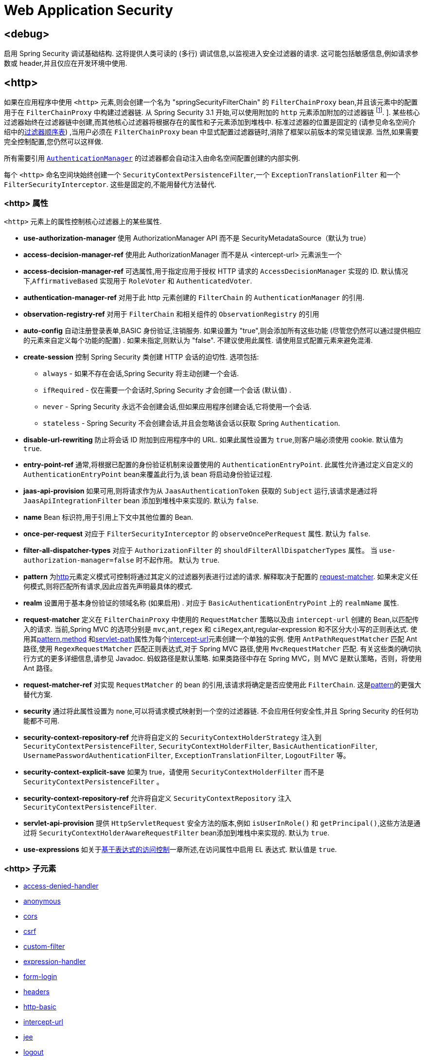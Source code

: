 
[[nsa-web]]
= Web Application Security

[[nsa-debug]]
== <debug>
启用 Spring Security 调试基础结构.  这将提供人类可读的 (多行) 调试信息,以监视进入安全过滤器的请求.  这可能包括敏感信息,例如请求参数或 header,并且仅应在开发环境中使用.

[[nsa-http]]
== <http>

如果在应用程序中使用 `<http>` 元素,则会创建一个名为 "springSecurityFilterChain" 的 `FilterChainProxy` bean,并且该元素中的配置用于在 `FilterChainProxy` 中构建过滤器链.  从 Spring Security 3.1 开始,可以使用附加的 `http` 元素添加附加的过滤器链 footnote:[有关如何从 `web.xml` 中设置映射的信息,请参见 pass:specialcharacters,macros[<<ns-web-xml,introductory chapter>>]]. ].
某些核心过滤器始终在过滤器链中创建,而其他核心过滤器将根据存在的属性和子元素添加到堆栈中.  标准过滤器的位置是固定的 (请参见命名空间介绍中的<<filter-stack,过滤器顺序表>>) ,当用户必须在 `FilterChainProxy` bean 中显式配置过滤器链时,消除了框架以前版本的常见错误源.  当然,如果需要完全控制配置,您仍然可以这样做.

所有需要引用  <<servlet-authentication-authenticationmanager,`AuthenticationManager`>>  的过滤器都会自动注入由命名空间配置创建的内部实例.

每个 `<http>` 命名空间块始终创建一个 `SecurityContextPersistenceFilter`,一个 `ExceptionTranslationFilter` 和一个 `FilterSecurityInterceptor`.  这些是固定的,不能用替代方法替代.

[[nsa-http-attributes]]
=== <http> 属性
`<http>` 元素上的属性控制核心过滤器上的某些属性.

[[nsa-http-use-authorization-manager]]
* **use-authorization-manager**
使用 AuthorizationManager API 而不是 SecurityMetadataSource（默认为 true）

[[nsa-http-authorization-manager-ref]]
* **access-decision-manager-ref**
使用此 AuthorizationManager 而不是从 <intercept-url> 元素派生一个

[[nsa-http-access-decision-manager-ref]]
* **access-decision-manager-ref**
可选属性,用于指定应用于授权 HTTP 请求的 `AccessDecisionManager` 实现的 ID. 默认情况下,`AffirmativeBased` 实现用于 `RoleVoter` 和 `AuthenticatedVoter`.

[[nsa-http-authentication-manager-ref]]
* **authentication-manager-ref**
对用于此 http 元素创建的 `FilterChain` 的 `AuthenticationManager` 的引用.

[[nsa-http-observation-registry-ref]]
* **observation-registry-ref**
对用于 `FilterChain` 和相关组件的  `ObservationRegistry`  的引用

[[nsa-http-auto-config]]
* **auto-config**
自动注册登录表单,BASIC 身份验证,注销服务.  如果设置为 "true",则会添加所有这些功能 (尽管您仍然可以通过提供相应的元素来自定义每个功能的配置) .  如果未指定,则默认为 "false".  不建议使用此属性.  请使用显式配置元素来避免混淆.

[[nsa-http-create-session]]
* **create-session**
控制 Spring Security 类创建 HTTP 会话的迫切性. 选项包括:

** `always` - 如果不存在会话,Spring Security 将主动创建一个会话.
** `ifRequired` - 仅在需要一个会话时,Spring Security 才会创建一个会话 (默认值) .
** `never` - Spring Security 永远不会创建会话,但如果应用程序创建会话,它将使用一个会话.
** `stateless` - Spring Security 不会创建会话,并且会忽略该会话以获取 Spring `Authentication`.

[[nsa-http-disable-url-rewriting]]
* **disable-url-rewriting**
防止将会话 ID 附加到应用程序中的 URL. 如果此属性设置为 `true`,则客户端必须使用 cookie. 默认值为 `true`.

[[nsa-http-entry-point-ref]]
* **entry-point-ref**
通常,将根据已配置的身份验证机制来设置使用的 `AuthenticationEntryPoint`.  此属性允许通过定义自定义的 `AuthenticationEntryPoint` bean来覆盖此行为,该 bean 将启动身份验证过程.


[[nsa-http-jaas-api-provision]]
* **jaas-api-provision**
如果可用,则将请求作为从 `JaasAuthenticationToken` 获取的 `Subject` 运行,该请求是通过将 `JaasApiIntegrationFilter` bean 添加到堆栈中来实现的.  默认为 `false`.


[[nsa-http-name]]
* **name**
Bean 标识符,用于引用上下文中其他位置的 Bean.


[[nsa-http-once-per-request]]
* **once-per-request**
对应于 `FilterSecurityInterceptor` 的 `observeOncePerRequest` 属性.
默认为 `false`.


[[nsa-http-filter-all-dispatcher-types]]
* **filter-all-dispatcher-types**
对应于 `AuthorizationFilter` 的 `shouldFilterAllDispatcherTypes` 属性。 当 `use-authorization-manager=false` 时不起作用。
默认为 `true`.


[[nsa-http-pattern]]
* **pattern**
为<<nsa-http,http>>元素定义模式可控制将通过其定义的过滤器列表进行过滤的请求.  解释取决于配置的 <<nsa-http-request-matcher,request-matcher>>.  如果未定义任何模式,则将匹配所有请求,因此应首先声明最具体的模式.

[[nsa-http-realm]]
* **realm**
设置用于基本身份验证的领域名称 (如果启用) . 对应于 `BasicAuthenticationEntryPoint` 上的 `realmName` 属性.


[[nsa-http-request-matcher]]
* **request-matcher**
定义在 `FilterChainProxy` 中使用的 `RequestMatcher` 策略以及由 `intercept-url` 创建的 Bean,以匹配传入的请求.  当前,Spring MVC 的选项分别是 `mvc`,`ant`,`regex` 和 `ciRegex`,ant,regular-expression 和不区分大小写的正则表达式.
使用其<<nsa-intercept-url-pattern,pattern>>,<<nsa-intercept-url-method,method>> 和<<nsa-intercept-url-servlet-path,servlet-path>>属性为每个<<nsa-intercept-url,intercept-url>>元素创建一个单独的实例.
使用 `AntPathRequestMatcher` 匹配 Ant 路径,使用 `RegexRequestMatcher` 匹配正则表达式,对于 Spring MVC 路径,使用 `MvcRequestMatcher` 匹配.  有关这些类的确切执行方式的更多详细信息,请参见 Javadoc.  蚂蚁路径是默认策略.
如果类路径中存在 Spring MVC，则 MVC 是默认策略，否则，将使用 Ant 路径。

[[nsa-http-request-matcher-ref]]
* **request-matcher-ref**
对实现 `RequestMatcher` 的 bean 的引用,该请求将确定是否应使用此 `FilterChain`. 这是<<nsa-http-pattern,pattern>>的更强大替代方案.

[[nsa-http-security]]
* **security**
通过将此属性设置为 `none`,可以将请求模式映射到一个空的过滤器链. 不会应用任何安全性,并且 Spring Security 的任何功能都不可用.

[[nsa-http-security-context-holder-strategy-ref]]
* **security-context-repository-ref**
允许将自定义的 `SecurityContextHolderStrategy` 注入到 `SecurityContextPersistenceFilter`, `SecurityContextHolderFilter`, `BasicAuthenticationFilter`, `UsernamePasswordAuthenticationFilter`, `ExceptionTranslationFilter`, `LogoutFilter` 等。

[[nsa-http-security-context-explicit-save]]
* **security-context-explicit-save**
如果为 true，请使用 `SecurityContextHolderFilter` 而不是 `SecurityContextPersistenceFilter` 。

[[nsa-http-security-context-repository-ref]]
* **security-context-repository-ref**
允许将自定义 `SecurityContextRepository` 注入 `SecurityContextPersistenceFilter`.


[[nsa-http-servlet-api-provision]]
* **servlet-api-provision**
提供 `HttpServletRequest` 安全方法的版本,例如 `isUserInRole()` 和 `getPrincipal()`,这些方法是通过将 `SecurityContextHolderAwareRequestFilter` bean添加到堆栈中来实现的. 默认为 `true`.

[[nsa-http-use-expressions]]
* **use-expressions**
如关于<<el-access-web,基于表达式的访问控制>>一章所述,在访问属性中启用 EL 表达式. 默认值是 `true`.

[[nsa-http-children]]
===  <http> 子元素
* <<nsa-access-denied-handler,access-denied-handler>>
* <<nsa-anonymous,anonymous>>
* <<nsa-cors,cors>>
* <<nsa-csrf,csrf>>
* <<nsa-custom-filter,custom-filter>>
* <<nsa-expression-handler,expression-handler>>
* <<nsa-form-login,form-login>>
* <<nsa-headers,headers>>
* <<nsa-http-basic,http-basic>>
* <<nsa-intercept-url,intercept-url>>
* <<nsa-jee,jee>>
* <<nsa-logout,logout>>
* <<nsa-oauth2-client,oauth2-client>>
* <<nsa-oauth2-login,oauth2-login>>
* <<nsa-oauth2-resource-server,oauth2-resource-server>>
* <<nsa-password-management,password-management>>
* <<nsa-port-mappings,port-mappings>>
* <<nsa-remember-me,remember-me>>
* <<nsa-request-cache,request-cache>>
* <<nsa-saml2-login,saml2-login>>
* <<nsa-saml2-logout,saml2-logout>>
* <<nsa-session-management,session-management>>
* <<nsa-x509,x509>>

[[nsa-access-denied-handler]]
== <access-denied-handler>
该元素允许您使用 `error-page` 属性为 `ExceptionTranslationFilter` 所使用的默认 `AccessDeniedHandler` 设置 <<nsa-access-denied-handler-error-page,error-page>> 属性,或者使用 <<nsa-access-denied-handler-ref,ref>> 属性提供您自己的实现.  在 <<servlet-exceptiontranslationfilter,ExceptionTranslationFilter>> 的部分中对此进行了更详细的讨论.

[[nsa-access-denied-handler-parents]]
=== <access-denied-handler> 的父元素

* <<nsa-http,http>>

[[nsa-access-denied-handler-attributes]]
=== <access-denied-handler> 属性


[[nsa-access-denied-handler-error-page]]
* **error-page**
如果身份验证的用户请求他们无权访问的页面,则重定向到该页面的访问被拒绝页面.


[[nsa-access-denied-handler-ref]]
* **ref**
定义对类型为 `AccessDeniedHandler` 的 Spring bean 的引用.

[[nsa-cors]]
== <cors>

该元素允许配置 `CorsFilter`. 如果未指定 `CorsFilter` 或 `CorsConfigurationSource` 且 Spring MVC 在类路径上,则将 `HandlerMappingIntrospector` 用作 `CorsConfigurationSource`.

[[nsa-cors-attributes]]
=== <cors> 属性
`<cors>` 元素上的属性控制 `headers` 元素.

[[nsa-cors-ref]]
* **ref**
指定 `CorsFilter` 的 bean 名称的可选属性.

[[nsa-cors-configuration-source-ref]]
* **cors-configuration-source-ref**
可选属性,用于指定要注入到XML命名空间创建的 `CorsFilter` 中的 `CorsConfigurationSource` 的 Bean 名称.

[[nsa-cors-parents]]
=== <cors> 的父元素

* <<nsa-http,http>>

[[nsa-headers]]
== <headers>
此元素允许配置要与响应一起发送的其他 (安全) header.  它可以轻松配置多个 header,还可以通过 <<nsa-header,header>>元素设置自定义 header.  可以在 <<headers,Security Headers>>部分中找到其他信息.

** `Cache-Control`, `Pragma`, and `Expires` - 可以使用<<nsa-cache-control,cache-control>>元素进行设置. 这样可以确保浏览器不会缓存您的安全页面.
** `Strict-Transport-Security` - 可以使用 <<nsa-hsts,hsts>>元素进行设置. 这样可以确保浏览器自动为将来的请求请求HTTPS.
** `X-Frame-Options` - 可以使用 <<nsa-frame-options,frame-options>> 元素进行设置.  https://en.wikipedia.org/wiki/Clickjacking#X-Frame-Options[X-Frame-Options]  头可用于防止点击劫持攻击.
** `X-XSS-Protection` - 可以使用<<nsa-xss-protection,xss-protection>> 元素进行设置. 浏览器可以使用 https://en.wikipedia.org/wiki/Cross-site_scripting[X-XSS-Protection ] 头进行基本控制.
** `X-Content-Type-Options` - 可以使用<<nsa-content-type-options,content-type-options>>元素进行设置.  https://blogs.msdn.com/b/ie/archive/2008/09/02/ie8-security-part-vi-beta-2-update.aspx[X-Content-Type-Options] 头可防止 Internet Explorer MIME 嗅探远离已声明内容类型的响应. 下载扩展程序时,这也适用于 Google Chrome 浏览器.
** `Public-Key-Pinning` or `Public-Key-Pinning-Report-Only` - 可以使用<<nsa-hpkp,hpkp>> 元素进行设置. 这允许 HTTPS 网站使用错误签发或欺诈性证书来抵制攻击者的冒名顶替.
** `Content-Security-Policy` 或 `Content-Security-Policy-Report-Only` - 可以使用<<nsa-content-security-policy,content-security-policy>>元素进行设置. https://www.w3.org/TR/CSP2/[Content Security Policy (CSP)]是 Web 应用程序可以利用的一种机制,可以缓解诸如跨站点脚本 (XSS) 之类的内容注入漏洞.
** `Referrer-Policy` - 可以使用<<nsa-referrer-policy,referrer-policy>>元素进行设置, https://www.w3.org/TR/referrer-policy/[Referrer-Policy]是Web应用程序可以用来管理 Referrer 字段的机制,该字段包含用户所在的最后一页.
** `Feature-Policy` - 可以使用<<nsa-feature-policy,feature-policy>>元素进行设置, https://wicg.github.io/feature-policy/[Feature-Policy]是一种机制,允许 Web 开发人员在浏览器中选择性地启用,禁用和修改某些 API 和 Web 功能的行为.
** `Cross-Origin-Opener-Policy` - Can be set using the <<nsa-cross-origin-opener-policy,cross-origin-opener-policy>> element, https://developer.mozilla.org/en-US/docs/Web/HTTP/Headers/Cross-Origin-Opener-Policy[Cross-Origin-Opener-Policy] is a mechanism that allows you to ensure a top-level document does not share a browsing context group with cross-origin documents.
** `Cross-Origin-Embedder-Policy` - Can be set using the <<nsa-cross-origin-embedder-policy,cross-origin-embedder-policy>> element, https://developer.mozilla.org/en-US/docs/Web/HTTP/Headers/Cross-Origin-Embedder-Policy[Cross-Origin-Embedder-Policy] is a mechanism that prevents a document from loading any cross-origin resources that don't explicitly grant the document permission.
** `Cross-Origin-Resource-Policy` - Can be set using the <<nsa-cross-origin-resource-policy,cross-origin-resource-policy>> element, https://developer.mozilla.org/en-US/docs/Web/HTTP/Headers/Cross-Origin-Resource-Policy[Cross-Origin-Resource-Policy] is a mechanism that conveys a desire that the browser blocks no-cors cross-origin/cross-site requests to the given resource.

[[nsa-headers-attributes]]
=== <headers> 属性
`<headers>` 元素上的属性控制 headers 元素.


[[nsa-headers-defaults-disabled]]
* **defaults-disabled**
可选属性,用于指定默认的 Spring Security 的 HTTP 响应头. 默认值为 false (包括默认标题) .

[[nsa-headers-disabled]]
* **disabled**
可选属性,用于指定禁用 Spring Security 的 HTTP 响应头. 默认值为 false (已启用 header ) .

[[nsa-headers-parents]]
=== <headers> 的父元素

* <<nsa-http,http>>

[[nsa-headers-children]]
=== <headers> 的子元素


* <<nsa-cache-control,cache-control>>
* <<nsa-content-security-policy,content-security-policy>>
* <<nsa-content-type-options,content-type-options>>
* <<nsa-cross-origin-embedder-policy,cross-origin-embedder-policy>>
* <<nsa-cross-origin-opener-policy,cross-origin-opener-policy>>
* <<nsa-cross-origin-resource-policy,cross-origin-resource-policy>>
* <<nsa-feature-policy,feature-policy>>
* <<nsa-frame-options,frame-options>>
* <<nsa-header,header>>
* <<nsa-hpkp,hpkp>>
* <<nsa-hsts,hsts>>
* <<nsa-permissions-policy,permission-policy>>
* <<nsa-referrer-policy,referrer-policy>>
* <<nsa-xss-protection,xss-protection>>

[[nsa-cache-control]]
== <cache-control>
添加 `Cache-Control`,`Pragma` 和 `Expires` 头,以确保浏览器不缓存您的安全页面.

[[nsa-cache-control-attributes]]
=== <cache-control> 属性

[[nsa-cache-control-disabled]]
* **disabled**
指定是否应禁用缓存控制. 默认为 `false`.

[[nsa-cache-control-parents]]
===  <cache-control> 的父元素


* <<nsa-headers,headers>>

[[nsa-hsts]]
== <hsts>
启用后,会将 https://tools.ietf.org/html/rfc6797[Strict-Transport-Security] 头添加到任何安全请求的响应中. 这允许服务器指示浏览器自动将 HTTPS 用于将来的请求.

[[nsa-hsts-attributes]]
=== <hsts> 属性

[[nsa-hsts-disabled]]
* **disabled**
指定是否应禁用 "严格传输安全性". 默认为 `false`.

[[nsa-hsts-include-subdomains]]
* **include-sub-domains**
指定是否应包含子域. 默认为 `true`.


[[nsa-hsts-max-age-seconds]]
* **max-age-seconds**
指定应将主机视为已知 HSTS 主机的最长时间. 默认一年.


[[nsa-hsts-request-matcher-ref]]
* **request-matcher-ref**
用于确定是否应设置 header 的 RequestMatcher 实例. 默认值为 `HttpServletRequest.isSecure()` 为 `true`.

[[nsa-hsts-preload]]
* **preload**
指定是否应包含预加载. 默认为 false.

[[nsa-hsts-parents]]
=== <hsts> 的父元素

* <<nsa-headers,headers>>

[[nsa-hpkp]]
== <hpkp>
启用后,会将 https://tools.ietf.org/html/rfc7469[HTTP头的 "公钥固定扩展"] 添加到任何安全请求的响应中. 这允许 HTTPS 网站使用错误签发或欺诈性证书来抵制攻击者的冒名顶替.

[[nsa-hpkp-attributes]]
=== <hpkp> 属性

[[nsa-hpkp-disabled]]
* **disabled**
指定是否应禁用 HTTP 公钥固定 (HPKP) .  默认为true.

[[nsa-hpkp-include-subdomains]]
* **include-sub-domains**
指定是否应包含子域.  默认为 `false`.


[[nsa-hpkp-max-age-seconds]]
* **max-age-seconds**
设置 Public-Key-Pins header 的 max-age 指令的值.  默认为 60 天.


[[nsa-hpkp-report-only]]
* **report-only**
指定浏览器是否仅应报告引脚验证失败.  默认为 `true`.


[[nsa-hpkp-report-uri]]
* **report-uri**
指定浏览器应向其报告引脚验证失败的 URI.

[[nsa-hpkp-parents]]
===  <hpkp> 的父元素

* <<nsa-headers,headers>>

[[nsa-pins]]
== <pins>
引脚列表

[[nsa-pins-children]]
===  <pins> 的子元素

* <<nsa-pin,pin>>

[[nsa-pin]]
== <pin>
使用 base64 编码的 SPKI 指纹作为值并使用密码哈希算法作为属性来指定引脚

[[nsa-pin-attributes]]
=== <pin> 属性

[[nsa-pin-algorithm]]
* **algorithm**
密码哈希算法. 默认值为 SHA256.


[[nsa-pin-parents]]
===  <pin> 的父元素

* <<nsa-pins,pins>>

[[nsa-content-security-policy]]
== <content-security-policy>
启用后,将 https://www.w3.org/TR/CSP2/[Content Security Policy (CSP)] 头添加到响应中.  CSP 是 Web 应用程序可以用来缓解内容注入漏洞 (例如跨站点脚本 (XSS)) 的一种机制.

[[nsa-content-security-policy-attributes]]
=== <content-security-policy> 属性

[[nsa-content-security-policy-policy-directives]]
* **policy-directives**
Content-Security-Policy header 的安全策略指令,或者如果仅报告设置为 true,则使用 Content-Security-Policy-Report-Only header .

[[nsa-content-security-policy-report-only]]
* **report-only**
设置为 true,启用 Content-Security-Policy-Report-Only header 仅用于报告策略违例. 默认为 false.

[[nsa-content-security-policy-parents]]
===  <content-security-policy> 的父元素

* <<nsa-headers,headers>>

[[nsa-referrer-policy]]
== <referrer-policy>
启用后,将 https://www.w3.org/TR/referrer-policy/[Referrer Policy] 头添加到响应中.

[[nsa-referrer-policy-attributes]]
=== <referrer-policy> 属性

[[nsa-referrer-policy-policy]]
* **policy**
Referrer-Policy header 的策略. 默认为 "no-referrer".

[[nsa-referrer-policy-parents]]
===  <referrer-policy> 的父元素

* <<nsa-headers,headers>>

[[nsa-feature-policy]]
== <feature-policy>
启用后,将 https://wicg.github.io/feature-policy/[Feature Policy] 头添加到响应中.

[[nsa-feature-policy-attributes]]
=== <feature-policy> 属性

[[nsa-feature-policy-policy-directives]]
* **policy-directives**
Feature-Policy 头的安全策略指令.

[[nsa-feature-policy-parents]]
===  <feature-policy> 的父元素

* <<nsa-headers,headers>>

[[nsa-frame-options]]
== <frame-options>
启用后,将 https://tools.ietf.org/html/draft-ietf-websec-x-frame-options[X-Frame-Options header] 头添加到响应中,这使较新的浏览器可以进行一些安全检查并防止 https://en.wikipedia.org/wiki/Clickjacking[clickjacking]攻击.

[[nsa-frame-options-attributes]]
=== <frame-options> 属性

[[nsa-frame-options-disabled]]
* **disabled**
如果禁用,则不包括 X-Frame-Options 头. 默认为 `false`.

[[nsa-frame-options-policy]]
* **policy**
** `DENY` 该页面无法显示在框架中,无论站点尝试这样做.  当指定 frame-options-policy 时,这是默认设置.
** `SAMEORIGIN` 该页面只能以与页面本身相同的原点显示在框架中

+

换句话说,如果指定 DENY,则从其他站点加载时,不仅尝试在框架中加载页面失败,而且从同一站点加载时,尝试也会失败.  另一方面,如果指定SAMEORIGIN,则只要框架中包含该站点的页面与提供该页面的站点相同,您仍可以在框架中使用该页面.

[[nsa-frame-options-parents]]
===  <frame-options> 的父元素

* <<nsa-headers,headers>>

[[nsa-permissions-policy]]
== <permissions-policy>
将https://w3c.github.io/webappsec-permissions-policy/[Permissions-Policy header] 添加到响应中.

[[nsa-permissions-policy-attributes]]
=== <permissions-policy> 属性

[[nsa-permissions-policy-policy]]
* **policy**
为 `Permissions-Policy` 头写入的策略值

[[nsa-permissions-policy-parents]]
=== <permissions-policy> 的父元素

* <<nsa-headers,headers>>

[[nsa-xss-protection]]
== <xss-protection>
将 https://blogs.msdn.com/b/ie/archive/2008/07/02/ie8-security-part-iv-the-xss-filter.aspx[X-XSS-Protection header] 添加到响应中,以帮助防止 https://en.wikipedia.org/wiki/Cross-site_scripting#Non-Persistent[reflected / Type-1 Cross-Site Scripting (XSS)]攻击. 这绝不是对 XSS 攻击的全面保护！

[[nsa-xss-protection-attributes]]
=== <xss-protection> 属性


[[nsa-xss-protection-disabled]]
* **xss-protection-disabled**
不要包括用于 https://en.wikipedia.org/wiki/Cross-site_scripting#Non-Persistent[reflected / Type-1 Cross-Site Scripting (XSS)] 保护的头.

[[nsa-xss-protection-header-value]]
* **xss-protection-header-value**
显示设置 https://en.wikipedia.org/wiki/Cross-site_scripting#Non-Persistent[reflected / Type-1 Cross-Site Scripting (XSS)] header.
其值为以下之一: "0", "1", "1; mode=block". 默认为 "0".

[[nsa-xss-protection-parents]]
===  <xss-protection> 的父元素

* <<nsa-headers,headers>>

[[nsa-content-type-options]]
== <content-type-options>
将带有 nosniff 值的 X-Content-Type-Options header 添加到响应中. 这将禁用 IE8+ 和 Chrome 扩展的 https://blogs.msdn.com/b/ie/archive/2008/09/02/ie8-security-part-vi-beta-2-update.aspx[disables MIME-sniffing].

[[nsa-content-type-options-attributes]]
=== <content-type-options> 属性

[[nsa-content-type-options-disabled]]
* **disabled**
指定是否应禁用 "内容类型选项". 默认为 false.

[[nsa-content-type-options-parents]]
===  <content-type-options> 的父元素


* <<nsa-headers,headers>>

[[nsa-cross-origin-embedder-policy]]
==== <cross-origin-embedder-policy>
启用后，将 https://developer.mozilla.org/en-US/docs/Web/HTTP/Headers/Cross-Origin-Embedder-Policy[Cross-Origin-Embedder-Policy] 头添加到响应中。

[[nsa-cross-origin-embedder-policy-attributes]]
===== <cross-origin-embedder-policy> 属性

[[nsa-cross-origin-embedder-policy-policy]]
* **policy**
`Cross-Origin-Embedder-Policy` header 的策略。

[[nsa-cross-origin-embedder-policy-parents]]
===== <cross-origin-embedder-policy> 的父元素


* <<nsa-headers,headers>>



[[nsa-cross-origin-opener-policy]]
==== <cross-origin-opener-policy>
启用后，将 https://developer.mozilla.org/en-US/docs/Web/HTTP/Headers/Cross-Origin-Opener-Policy[Cross-Origin-Opener-Policy] 头添加到响应中.


[[nsa-cross-origin-opener-policy-attributes]]
===== <cross-origin-opener-policy> 属性

[[nsa-cross-origin-opener-policy-policy]]
* **policy**
`Cross-Origin-Opener-Policy` header 的策略.

[[nsa-cross-origin-opener-policy-parents]]
===== <cross-origin-opener-policy> 的父元素


* <<nsa-headers,headers>>



[[nsa-cross-origin-resource-policy]]
==== <cross-origin-resource-policy>
启用后，将 https://developer.mozilla.org/en-US/docs/Web/HTTP/Headers/Cross-Origin-Resource-Policy[Cross-Origin-Resource-Policy] 头添加到响应中.


[[nsa-cross-origin-resource-policy-attributes]]
===== <cross-origin-resource-policy> 属性

[[nsa-cross-origin-resource-policy-policy]]
* **policy**
`Cross-Origin-Resource-Policy` header 的策略.

[[nsa-cross-origin-resource-policy-parents]]
===== <cross-origin-resource-policy> 的父元素


* <<nsa-headers,headers>>

[[nsa-header]]
== <header>
向响应添加其他 header ,名称和值都需要指定.


[[nsa-header-attributes]]
=== <header-attributes> 属性


[[nsa-header-name]]
* **header-name**
header 名称


[[nsa-header-value]]
* **value**
要添加的 header 的值.


[[nsa-header-ref]]
* **ref**
引用 `HeaderWriter` 接口的自定义实现.


[[nsa-header-parents]]
===  <header> 的父元素


* <<nsa-headers,headers>>

[[nsa-anonymous]]
== <anonymous>
将 `AnonymousAuthenticationFilter` 添加到堆栈和 `AnonymousAuthenticationProvider`. 如果使用 `IS_AUTHENTICATED_ANONYMOUSLY` 属性,则为必需.

[[nsa-anonymous-parents]]
===  <anonymous> 的父元素


* <<nsa-http,http>>

[[nsa-anonymous-attributes]]
=== <anonymous> 属性


[[nsa-anonymous-enabled]]
* **enabled**
使用默认的命名空间设置,将自动启用匿名 "身份验证" 功能. 您可以使用此属性禁用它.


[[nsa-anonymous-granted-authority]]
* **granted-authority**
应该分配给匿名请求的授权权限. 通常,这用于为匿名请求分配特定角色,随后可以在授权决策中使用这些角色. 如果未设置,则默认为 `ROLE_ANONYMOUS`.

[[nsa-anonymous-key]]
* **key**
提供者和过滤器之间共享的密钥.  通常不需要设置.  如果未设置,则默认为安全随机生成的值.  这意味着在使用匿名功能时设置此值可以缩短启动时间,因为生成安全随机值可能需要一段时间.


[[nsa-anonymous-username]]
* **username**
应该分配给匿名请求的用户名. 这样可以确定主体,这对于日志记录和审核可能很重要. 如果未设置,则默认为 `anonymousUser`.

[[nsa-csrf]]
== <csrf>
该元素将向应用程序添加 https://en.wikipedia.org/wiki/Cross-site_request_forgery[Cross Site Request Forger (CSRF)] 保护.  它还将默认的 RequestCache 更新为仅在成功身份验证后重播 "GET" 请求.  可以在<<csrf,跨站点请求伪造 (CSRF) >>部分中找到其他信息.

[[nsa-csrf-parents]]
===  <csrf> 的父元素


* <<nsa-http,http>>

[[nsa-csrf-attributes]]
=== <csrf> 属性

[[nsa-csrf-disabled]]
* **disabled**
可选属性,用于指定禁用 Spring Security 的 CSRF 保护. 默认值为 `false` (启用 CSRF 保护) . 强烈建议使 CSRF 保护处于启用状态.

[[nsa-csrf-token-repository-ref]]
* **token-repository-ref**
要使用的 `CsrfTokenRepository`. 默认值为 `HttpSessionCsrfTokenRepository`.

[[nsa-csrf-request-handler-ref]]
* **request-handler-ref**
The optional `CsrfTokenRequestHandler` to use. The default is `CsrfTokenRequestAttributeHandler`.

[[nsa-csrf-request-matcher-ref]]
* **request-matcher-ref**
用于确定是否应应用 CSRF 的 RequestMatcher 实例. 默认为除 "GET", "TRACE", "HEAD", "OPTIONS" 之外的任何 HTTP 方法.

[[nsa-custom-filter]]
== <custom-filter>

该元素用于向过滤器链添加过滤器.  它不会创建任何其他 bean,而是用于选择 `jakarta.servlet.Filter` 类型的 bean (已在应用程序上下文中定义) ,并将其添加到 Spring Security 维护的过滤器链中的特定位置.  完整的详细信息可以在<<ns-custom-filters,命名空间>>一章中找到.

[[nsa-custom-filter-parents]]
===  <custom-filter> 的父元素


* <<nsa-http,http>>

[[nsa-custom-filter-attributes]]
=== <custom-filter> 属性


[[nsa-custom-filter-after]]
* **after**
紧随其后的过滤器,应将自定义过滤器放置在链中.  只有希望将自己的过滤器混入安全过滤器链并了解标准 Spring Security 过滤器的高级用户才需要使用此功能.  过滤器名称映射到特定的 Spring Security 实现过滤器.


[[nsa-custom-filter-before]]
* **before**
紧接在过滤器之前的自定义过滤器应放置在链中的过滤器


[[nsa-custom-filter-position]]
* **position**
自定义过滤器应放置在链中的明确位置. 如果要更换标准过滤器,请使用.


[[nsa-custom-filter-ref]]
* **ref**
定义对实现 `Filter` 的 Spring bean 的引用.

[[nsa-expression-handler]]
== <expression-handler>
定义 `SecurityExpressionHandler` 实例,如果启用了基于表达式的访问控制,则将使用该实例. 如果未提供,则将使用默认实现 (不支持 ACL) .

[[nsa-expression-handler-parents]]
===  <expression-handler> 的父元素


* <<nsa-global-method-security,global-method-security>>
* <<nsa-http,http>>
* <<nsa-method-security,method-security>>
* <<nsa-websocket-message-broker,websocket-message-broker>>

[[nsa-expression-handler-attributes]]
=== <expression-handler> 属性


[[nsa-expression-handler-ref]]
* **ref**

定义对实现 `SecurityExpressionHandler` 的 Spring bean 的引用.

[[nsa-form-login]]
== <form-login>
用于将 `UsernamePasswordAuthenticationFilter` 添加到过滤器堆栈,并将 `LoginUrlAuthenticationEntryPoint` 添加到应用程序上下文,以按需提供身份验证.
这将始终优先于其他由命名空间创建的入口点.  如果未提供任何属性,则将在 URL "/login" footnote:[此功能实际上只是为了方便起见而提供的,并不打算用于生产 (在该功能中,将选择一种查看技术,并可用于呈现自定义的登录页面) .  类 `DefaultLoginPageGeneratingFilter` 负责呈现登录页面,并在需要时提供用于普通表单登录和/或 OIDC 的登录表单. ] 上自动生成登录页面.
可以使用 <<nsa-form-login-attributes, `<form-login>` 属性>> 自定义行为.

[[nsa-form-login-parents]]
===  <form-login> 的父元素


* <<nsa-http,http>>

[[nsa-form-login-attributes]]
=== <form-login> 属性


[[nsa-form-login-always-use-default-target]]
* **always-use-default-target**
如果设置为 `true`,则无论用户如何到达登录页面,用户将始终从 <<nsa-form-login-default-target-url,default-target-url>> 给定的值开始. 映射到 `UsernamePasswordAuthenticationFilter` 的 `alwaysUseDefaultTargetUrl` 属性. 默认值为 `false`.

[[nsa-form-login-authentication-details-source-ref]]
* **authentication-details-source-ref**
对将由身份验证过滤器使用的 `AuthenticationDetailsSource` 的引用


[[nsa-form-login-authentication-failure-handler-ref]]
* **authentication-failure-handler-ref**
可以用作<<nsa-form-login-authentication-failure-url,authentication-failure-url>> 的替代方法,从而使您可以在身份验证失败后完全控制导航流程. 该值应该是应用程序上下文中的 `AuthenticationFailureHandler` bean的名称.

[[nsa-form-login-authentication-failure-url]]
* **authentication-failure-url**
映射到 `UsernamePasswordAuthenticationFilter` 的 `authenticationFailureUrl` 属性.  定义登录失败时浏览器将重定向到的URL.  默认值为 `/login?error`,它将由自动登录页面生成器自动处理,并使用错误消息重新呈现登录页面.

[[nsa-form-login-authentication-success-handler-ref]]
* **authentication-success-handler-ref**
这可以用作<<nsa-form-login-default-target-url,default-target-url>> 和<<nsa-form-login-always-use-default-target,always-use-default-target>>的替代方法,使您在成功认证后完全控制导航流程.  该值应该是应用程序上下文中 `AuthenticationSuccessHandler` bean的名称.  默认情况下,将使用 `SavedRequestAwareAuthenticationSuccessHandler` 的实现,并将其注入<<nsa-form-login-default-target-url,default-target-url >>.

[[nsa-form-login-default-target-url]]
* **default-target-url**
映射到 `UsernamePasswordAuthenticationFilter` 的 `defaultTargetUrl` 属性.  如果未设置,则默认值为 "/" (应用程序根目录) .  如果将用户带到最初请求的URL,则在尝试访问受保护的资源时不要求用户登录后,将在登录后将其带到该URL.


[[nsa-form-login-login-page]]
* **login-page**
用于呈现登录页面的 URL. 映射到 `LoginUrlAuthenticationEntryPoint` 的 `loginFormUrl` 属性. 默认为 "/login".

[[nsa-form-login-login-processing-url]]
* **login-processing-url**
映射到 `UsernamePasswordAuthenticationFilter` 的 `filterProcessesUrl` 属性. 默认值为 "/login".

[[nsa-form-login-password-parameter]]
* **password-parameter**
包含密码的请求参数的名称. 默认为 "password".


[[nsa-form-login-username-parameter]]
* **username-parameter**
包含用户名的请求参数的名称. 默认为 "username".

[[nsa-form-login-authentication-success-forward-url]]
* **authentication-success-forward-url**
将 `ForwardAuthenticationSuccessHandler` 映射到 `UsernamePasswordAuthenticationFilter` 的 `authenticationSuccessHandler` 属性.

[[nsa-form-login-authentication-failure-forward-url]]
* **authentication-failure-forward-url**
将 `ForwardAuthenticationFailureHandler` 映射到 `UsernamePasswordAuthenticationFilter` 的 `authenticationFailureHandler` 属性.

[[nsa-oauth2-login]]
== <oauth2-login>
<<oauth2login,OAuth 2.0 Login>> 功能使用 OAuth 2.0 和/或 OpenID Connect 1.0 提供程序配置身份验证支持.

[[nsa-oauth2-login-parents]]
=== <oauth2-login> 的父元素

* <<nsa-http,http>>

[[nsa-oauth2-login-attributes]]
=== <oauth2-login> 属性


[[nsa-oauth2-login-client-registration-repository-ref]]
* **client-registration-repository-ref**
对 `ClientRegistrationRepository` 的引用.


[[nsa-oauth2-login-authorized-client-repository-ref]]
* **authorized-client-repository-ref**
引用 `OAuth2AuthorizedClientRepository`.


[[nsa-oauth2-login-authorized-client-service-ref]]
* **authorized-client-service-ref**
引用 `OAuth2AuthorizedClientService`.


[[nsa-oauth2-login-authorization-request-repository-ref]]
* **authorization-request-repository-ref**
引用 `AuthorizationRequestRepository`.


[[nsa-oauth2-login-authorization-request-resolver-ref]]
* **authorization-request-resolver-ref**
引用 `OAuth2AuthorizationRequestResolver`.

[[nsa-oauth2-login-authorization-redirect-strategy-ref]]
* **authorization-redirect-strategy-ref**
引用  authorization `RedirectStrategy`.

[[nsa-oauth2-login-access-token-response-client-ref]]
* **access-token-response-client-ref**
引用 `OAuth2AccessTokenResponseClient`.


[[nsa-oauth2-login-user-authorities-mapper-ref]]
* **user-authorities-mapper-ref**
引用 `GrantedAuthoritiesMapper`.


[[nsa-oauth2-login-user-service-ref]]
* **user-service-ref**
引用 `OAuth2UserService`.


[[nsa-oauth2-login-oidc-user-service-ref]]
* **oidc-user-service-ref**
对 OpenID Connect `OAuth2UserService` 的引用.


[[nsa-oauth2-login-login-processing-url]]
* **login-processing-url**
过滤器在其中处理身份验证请求的 URI.


[[nsa-oauth2-login-login-page]]
* **login-page**
发送用户登录的 URI.


[[nsa-oauth2-login-authentication-success-handler-ref]]
* **authentication-success-handler-ref**
引用 `AuthenticationSuccessHandler`.


[[nsa-oauth2-login-authentication-failure-handler-ref]]
* **authentication-failure-handler-ref**
引用 `AuthenticationFailureHandler`.


[[nsa-oauth2-login-jwt-decoder-factory-ref]]
* **jwt-decoder-factory-ref**
引用由 `OidcAuthorizationCodeAuthenticationProvider` 使用的 `JwtDecoderFactory`.

[[nsa-oauth2-client]]
== <oauth2-client>
配置  <<oauth2client,OAuth 2.0 Client>>  支持.

[[nsa-oauth2-client-parents]]
=== <oauth2-client> 父元素

* <<nsa-http,http>>

[[nsa-oauth2-client-attributes]]
=== <oauth2-client> 属性


[[nsa-oauth2-client-client-registration-repository-ref]]
* **client-registration-repository-ref**
引用 `ClientRegistrationRepository`.


[[nsa-oauth2-client-authorized-client-repository-ref]]
* **authorized-client-repository-ref**
引用 `OAuth2AuthorizedClientRepository`.


[[nsa-oauth2-client-authorized-client-service-ref]]
* **authorized-client-service-ref**
引用 `OAuth2AuthorizedClientService`.


[[nsa-oauth2-client-children]]
=== <oauth2-client> 的子元素

* <<nsa-authorization-code-grant,authorization-code-grant>>

[[nsa-authorization-code-grant]]
== <authorization-code-grant>
配置 <<servlet-oauth2Client-auth-grant-support,OAuth 2.0 Authorization Code Grant>>.

[[nsa-authorization-code-grant-parents]]
=== <authorization-code-grant> 的父元素

* <<nsa-oauth2-client,oauth2-client>>

[[nsa-authorization-code-grant-attributes]]
=== <authorization-code-grant> 属性


[[nsa-authorization-code-grant-authorization-request-repository-ref]]
* **authorization-request-repository-ref**
引用 `AuthorizationRequestRepository`.

[[nsa-authorization-code-grant-authorization-redirect-strategy-ref]]
* **authorization-redirect-strategy-ref**
引用授权 `RedirectStrategy`。

[[nsa-authorization-code-grant-authorization-request-resolver-ref]]
* **authorization-request-resolver-ref**
引用 `OAuth2AuthorizationRequestResolver`.


[[nsa-authorization-code-grant-access-token-response-client-ref]]
* **access-token-response-client-ref**
引用 `OAuth2AccessTokenResponseClient`.

[[nsa-client-registrations]]
== <client-registrations>
已向 OAuth 2.0 或 OpenID Connect 1.0 提供程序注册的客户端 (<<oauth2Client-client-registration,ClientRegistration>>)  的容器元素.

[[nsa-client-registrations-children]]
=== <client-registrations> 子元素

* <<nsa-client-registration,client-registration>>
* <<nsa-provider,provider>>

[[nsa-client-registration]]
== <client-registration>
代表在 OAuth 2.0 或 OpenID Connect 1.0 提供程序中注册的客户端.

[[nsa-client-registration-parents]]
=== <client-registration> 父元素

* <<nsa-client-registrations,client-registrations>>

[[nsa-client-registration-attributes]]
=== <client-registration> 属性


[[nsa-client-registration-registration-id]]
* **registration-id**
唯一标识 `ClientRegistration` 的ID.


[[nsa-client-registration-client-id]]
* **client-id**
客户端标识符.


[[nsa-client-registration-client-secret]]
* **client-secret**
客户端 secret.


[[nsa-client-registration-client-authentication-method]]
* **client-authentication-method**
使用提供者对客户端进行身份验证的方法.
支持的值为  *client_secret_basic*, *client_secret_post*, *private_key_jwt*, *client_secret_jwt* and *none*  https://tools.ietf.org/html/rfc6749#section-2.1[(public clients)]

[[nsa-client-registration-authorization-grant-type]]
* **authorization-grant-type**
OAuth 2.0 授权框架定义了四种 https://tools.ietf.org/html/rfc6749#section-1.3[Authorization Grant] 类型.
支持的值是  `authorization_code`, `client_credentials` 和  `password`.  以及扩展类型 `urn:ietf:params:oauth:grant-type:jwt-bearer`.

[[nsa-client-registration-redirect-uri]]
* **redirect-uri**
_Authorization Server_ 在最终用户对客户端进行身份验证和授权访问之后,_Authorization Server_ 将最终用户的用户代理重定向到的客户端的注册重定向 URI.

[[nsa-client-registration-scope]]
* **scope**
客户在授权请求流程中请求的范围,例如 openid,电子邮件或配置文件.


[[nsa-client-registration-client-name]]
* **client-name**
用于客户端的描述性名称.
该名称可能在某些情况下使用,例如在自动生成的登录页面中显示客户端名称时.

[[nsa-client-registration-provider-id]]
* **provider-id**
对关联提供者的引用.  可以引用 `<provider>` 元素或使用常见的提供程序之一 (google,github,facebook,okta) .

[[nsa-provider]]
== <provider>
OAuth 2.0 或 OpenID Connect 1.0 提供程序的配置信息.

[[nsa-provider-parents]]
=== <provider> 父元素

* <<nsa-client-registrations,client-registrations>>

[[nsa-provider-attributes]]
=== <provider> 属性


[[nsa-provider-provider-id]]
* **provider-id**
唯一标识提供者的 ID.


[[nsa-provider-authorization-uri]]
* **authorization-uri**
授权服务器的授权端点 URI.


[[nsa-provider-token-uri]]
* **token-uri**
授权服务器的令牌端点 URI.


[[nsa-provider-user-info-uri]]
* **user-info-uri**
UserInfo 端点 URI,用于访问经过身份验证的最终用户的  claims/attributes.

[[nsa-provider-user-info-authentication-method]]
* **user-info-authentication-method**
将访问令牌发送到 UserInfo 端点时使用的身份验证方法.
支持的值为  *header*, *form* 和 *query*.

[[nsa-provider-user-info-user-name-attribute]]
* **user-info-user-name-attribute**
在 UserInfo 响应中返回的属性名称,该属性引用了最终用户的名称或标识符.


[[nsa-provider-jwk-set-uri]]
* **jwk-set-uri**
用于从授权服务器检索 JSON Web 密钥 (https://tools.ietf.org/html/rfc7517[JSON Web Key (JWK)] ) 集的 URI,其中包含用于验证 ID 令牌的 JSON Web 签名 (https://tools.ietf.org/html/rfc7515[JSON Web Signature (JWS)] ) 以及用户信息响应 (可选) 的加密密钥.

[[nsa-provider-issuer-uri]]
* **issuer-uri**
用于发现 OpenID Connect 提供程序的 https://openid.net/specs/openid-connect-discovery-1_0.html#ProviderConfig[Configuration endpoint]或授权服务器的  https://tools.ietf.org/html/rfc8414#section-3[Metadata endpoint] 的 URI,用于初始配置 `ClientRegistration`.

[[nsa-oauth2-resource-server]]
== <oauth2-resource-server>
将 `BearerTokenAuthenticationFilter`,`BearerTokenAuthenticationEntryPoint` 和 `BearerTokenAccessDeniedHandler` 添加到配置中.  另外,必须指定 `<jwt>` 或 `<opaque-token>`.

[[nsa-oauth2-resource-server-parents]]
=== <oauth2-resource-server> 的父元素

* <<nsa-http,http>>

[[nsa-oauth2-resource-server-children]]
===  <oauth2-resource-server> 的子元素

* <<nsa-jwt,jwt>>
* <<nsa-opaque-token,opaque-token>>

[[nsa-oauth2-resource-server-attributes]]
=== <oauth2-resource-server> 属性

[[nsa-oauth2-resource-server-authentication-manager-resolver-ref]]
* **authentication-manager-resolver-ref**
引用 `AuthenticationManagerResolver`,它将在请求时解析 `AuthenticationManager`

[[nsa-oauth2-resource-server-bearer-token-resolver-ref]]
* **bearer-token-resolver-ref**
引用 `BearerTokenResolver`,它将从请求中获取承载令牌.

[[nsa-oauth2-resource-server-entry-point-ref]]
* **entry-point-ref**
引用将处理未授权请求的 `AuthenticationEntryPoint`

[[nsa-jwt]]
== <jwt>
表示将授权 JWT 的 OAuth 2.0 资源服务器

[[nsa-jwt-parents]]
===  <jwt> 的父元素

* <<nsa-oauth2-resource-server,oauth2-resource-server>>

[[nsa-jwt-attributes]]
=== <jwt> 属性

[[nsa-jwt-jwt-authentication-converter-ref]]
* **jwt-authentication-converter-ref**
对  `Converter<Jwt, AbstractAuthenticationToken>` 的引用

[[nsa-jwt-decoder-ref]]
* **jwt-decoder-ref**
引用 `JwtDecoder`.  这是一个较大的组件,它会覆盖 `jwk-set-uri`

[[nsa-jwt-jwk-set-uri]]
* **jwk-set-uri**
用于从 OAuth 2.0 授权服务器加载签名验证密钥的 JWK 集 Uri

[[nsa-opaque-token]]
== <opaque-token>
表示将授权不透明令牌的 OAuth 2.0 资源服务器

[[nsa-opaque-token-parents]]
=== <opaque-token> 的父元素

* <<nsa-oauth2-resource-server,oauth2-resource-server>>

[[nsa-opaque-token-attributes]]
=== <opaque-token> 属性

[[nsa-opaque-token-introspector-ref]]
* **introspector-ref**
引用 `OpaqueTokenIntrospector`. 这是一个较大的组件,它会覆盖 `introspection-uri`, `client-id`, 和 `client-secret`.

[[nsa-opaque-token-introspection-uri]]
* **introspection-uri**
内省 Uri 用来内省不透明令牌的详细信息.  应随附 `client-id` 和 `client-secret`.

[[nsa-opaque-token-client-id]]
* **client-id**
用于针对提供的 `introspection-uri` 进行客户端身份验证的客户端 ID.

[[nsa-opaque-token-client-secret]]
* **client-secret**
用于根据提供的 `introspection-uri` 进行客户端身份验证的客户端密钥.

[[nsa-opaque-token-authentication-converter-ref]]
* **authentication-converter-ref**
对 `OpaqueTokenAuthenticationConverter` 的引用。 负责将成功的 introspection 结果转换为 `Authentication` 实例。

[[nsa-relying-party-registrations]]
== <relying-party-registrations>
使用 SAML 2.0 身份提供者注册 (<<servlet-saml2login-relyingpartyregistration,ClientRegistration>>) 的依赖的容器元素。

[[nsa-relying-party-registrations-children]]
=== <relying-party-registrations> 的子元素

* <<nsa-asserting-party,asserting-party>>
* <<nsa-relying-party-registration,relying-party-registration>>


[[nsa-relying-party-registration]]
== <relying-party-registration>
表示向 SAML 2.0 身份提供者注册的依赖方


[[nsa-relying-party-registration-parents]]
=== <relying-party-registration> 的父元素

* <<nsa-relying-party-registrations,relying-party-registrations>>


[[nsa-relying-party-registration-attributes]]
=== <relying-party-registration> 属性


[[nsa-relying-party-registration-registration-id]]
* **registration-id**
唯一标识 `RelyingPartyRegistration` 的 ID.

[[nsa-relying-party-registration-metadata-location]]
* **metadata-location**
The asserting party metadata location.

[[nsa-relying-party-registration-entity-id]]
* **client-id**
依赖方的 https://www.oasis-open.org/committees/download.php/51890/SAML%20MD%20simplified%20overview.pdf#2.9%20EntityDescriptor[EntityID].


[[nsa-relying-party-registration-assertion-consumer-service-location]]
* **assertion-consumer-service-location**
AssertionConsumerService 位置. 当于在依赖方的 `&lt;SPSSODescriptor&gt;` 中的 `&lt;AssertionConsumerService Location="..."/&gt;`


[[nsa-relying-party-registration-assertion-consumer-service-binding]]
* **assertion-consumer-service-binding**
AssertionConsumerService 绑定。 相当于在依赖方的 `&lt;SPSSODescriptor&gt;` 中的 `&lt;AssertionConsumerService Binding="..."/&gt;` 中找到的值。 支持的值为 *POST* 和 *REDIRECT*。

[[nsa-relying-party-registration-single-logout-service-location]]
* **single-logout-service-location**
SingleLogoutService 位置。 相当于在依赖方的 &lt;SPSSODescriptor&gt; 中的  &lt;SingleLogoutService Location="..."/&gt; 中找到的值。

[[nsa-relying-party-registration-single-logout-service-response-location]]
* **single-logout-service-response-location**
SingleLogoutService ResponseLocation。 相当于在依赖方的 &lt;SPSSODescriptor&gt; 中的 &lt;SingleLogoutService ResponseLocation="..."/&gt; 中找到的值。

[[nsa-relying-party-registration-single-logout-service-binding]]
* **single-logout-service-binding**
SingleLogoutService 绑定。 相当于在依赖方的 &lt;SPSSODescriptor&gt; 中的 &lt;SingleLogoutService Binding="..."/&gt; 中找到的值。 支持的值为 *POST* 和 *REDIRECT*。

[[nsa-relying-party-registration-asserting-party-id]]
* **asserting-party-id**
对相关断言方的引用。 必须引用 `<asserting-party>` 元素。

[[nsa-relying-party-registration-children]]
=== Child Elements of <relying-party-registration>

* <<nsa-decryption-credential,decryption-credential>>
* <<nsa-signing-credential,signing-credential>>


[[nsa-decryption-credential]]
== <decryption-credential>
与依赖方关联的解密凭证。


[[nsa-decryption-credential-parents]]
=== <decryption-credential> 的父元素

* <<nsa-relying-party-registration,relying-party-registration>>


[[nsa-decryption-credential-attributes]]
=== <decryption-credential> 属性


[[nsa-decryption-credential-certificate-location]]
* **certificate-location**
获得此证书的位置

[[nsa-decryption-credential-private-key-location]]
* **private-key-location**
获取依赖方私钥的位置


[[nsa-signing-credential]]
== <signing-credential>
与依赖方关联的签名凭据。


[[nsa-signing-credential-parents]]
=== <verification-credential> 的父元素

* <<nsa-relying-party-registration,relying-party-registration>>


[[nsa-signing-credential-attributes]]
=== <verification-credential> 属性


[[nsa-signing-credential-certificate-location]]
* **certificate-location**
获得此证书的位置

[[nsa-signing-credential-private-key-location]]
* **private-key-location**
获取依赖方私钥的位置



[[nsa-asserting-party]]
== <asserting-party>
SAML 2.0 断言方的配置信息。


[[nsa-asserting-party-parents]]
=== <asserting-party> 的父元素

* <<nsa-relying-party-registrations,relying-party-registrations>>


[[nsa-asserting-party-attributes]]
=== <asserting-party> 属性


[[nsa-asserting-party-asserting-party-id]]
* **asserting-party-id**
唯一标识断言方的 ID。


[[nsa-asserting-party-entity-id]]
* **entity-id**
断言方的 EntityID


[[nsa-asserting-party-want-authn-requests-signed]]
* **want-authn-requests-signed**
`WantAuthnRequestsSigned` 设置，指示断言方的偏好，依赖方应在发送前签署 `AuthnRequest`。


[[nsa-asserting-party-single-sign-on-service-location]]
* **single-sign-on-service-location**
https://www.oasis-open.org/committees/download.php/51890/SAML%20MD%20simplified%20overview.pdf#2.5%20Endpoint[SingleSignOnService] Location.


[[nsa-asserting-party-single-sign-on-service-binding]]
* **single-sign-on-service-binding**
https://www.oasis-open.org/committees/download.php/51890/SAML%20MD%20simplified%20overview.pdf#2.5%20Endpoint[SingleSignOnService] Binding.
支持 *POST* 和 *REDIRECT*.


[[nsa-asserting-party-signing-algorithms]]
* **signing-algorithms**
断言方 `org.opensaml.saml.ext.saml2alg.SigningMethod` 算法列表, 按优先顺序排列。.


[[nsa-asserting-party-single-logout-service-location]]
* **single-logout-service-location**
SingleLogoutService 位置。 相当于在断言方的 &lt;IDPSSODescriptor&gt; 中的 &lt;SingleLogoutService Location="..."/&gt; 中找到的值。

[[nsa-asserting-party-single-logout-service-response-location]]
* **single-logout-service-response-location**
SingleLogoutService ResponseLocation。 相当于在断言方的 &lt;IDPSSODescriptor&gt; 中的 &lt;SingleLogoutService ResponseLocation="..."/&gt; 中找到的值。

[[nsa-asserting-party-single-logout-service-binding]]
* **single-logout-service-binding**
SingleLogoutService 绑定。 相当于在断言方的 &lt;IDPSSODescriptor&gt; 中的 &lt;SingleLogoutService Binding="..."/&gt;  中找到的值。 支持的值为 *POST* 和 *REDIRECT*。

[[nsa-asserting-party-children]]
=== Child Elements of <asserting-party>

* <<nsa-encryption-credential,encryption-credential>>
* <<nsa-verification-credential,verification-credential>>


[[nsa-encryption-credential]]
== <encryption-credential>
与断言方关联的加密凭证。


[[nsa-encryption-credential-parents]]
=== <encryption-credential> 的父元素

* <<nsa-asserting-party,asserting-party>>


[[nsa-encryption-credential-attributes]]
=== <encryption-credential> 属性


[[nsa-encryption-credential-certificate-location]]
* **certificate-location**
获取证书的位置

[[nsa-encryption-credential-private-key-location]]
* **private-key-location**
获取依赖方私钥的位置


[[nsa-verification-credential]]
== <verification-credential>
与断言方关联的验证凭据。


[[nsa-verification-credential-parents]]
=== <verification-credential> 的父元素

* <<nsa-asserting-party,asserting-party>>


[[nsa-verification-credential-attributes]]
=== <verification-credential> 属性


[[nsa-verification-credential-certificate-location]]
* **certificate-location**
获得此证书的位置

[[nsa-verification-credential-private-key-location]]
* **private-key-location**
获取依赖方私钥的位置

[[nsa-http-basic]]
== <http-basic>
将 `BasicAuthenticationFilter` 和 `BasicAuthenticationEntryPoint` 添加到配置中. 如果未启用基于表单的登录,则后者将仅用作配置入口点.

[[nsa-http-basic-parents]]
===  <http-basic> 的父元素

* <<nsa-http,http>>

[[nsa-http-basic-attributes]]
=== <http-basic> 属性


[[nsa-http-basic-authentication-details-source-ref]]
* **authentication-details-source-ref**
对将由身份验证过滤器使用 的 `AuthenticationDetailsSource` 的引用


[[nsa-http-basic-entry-point-ref]]
* **entry-point-ref**
设置 `BasicAuthenticationFilter` 使用的 `AuthenticationEntryPoint`.

[[nsa-http-firewall]]
== <http-firewall> 元素
这是一个顶级元素,可用于将 `HttpFirewall` 的自定义实现注入到由命名空间创建的 `FilterChainProxy` 中. 默认实现应适合大多数应用程序.

[[nsa-http-firewall-attributes]]
=== <http-firewall> 属性


[[nsa-http-firewall-ref]]
* **ref**
定义对实现 `HttpFirewall` 的Spring bean的引用.

[[nsa-intercept-url]]
== <intercept-url>
此元素用于定义应用程序感兴趣的 URL 模式集,并配置应如何处理它们.  它用于构造 `FilterSecurityInterceptor` 使用的 `FilterInvocationSecurityMetadataSource`.  例如,如果需要通过 HTTPS 访问特定的 URL,它还负责配置 `ChannelProcessingFilter`.  当将指定的模式与传入的请求进行匹配时,将按照声明元素的顺序进行匹配.
因此,最具体的模式应该放在首位,最一般的模式应该放在最后.

[[nsa-intercept-url-parents]]
===  <intercept-url> 的父元素


* <<nsa-filter-security-metadata-source,filter-security-metadata-source>>
* <<nsa-http,http>>

[[nsa-intercept-url-attributes]]
=== <intercept-url> 属性


[[nsa-intercept-url-access]]
* **access**
列出访问属性,这些属性将为定义的 URL 模式/方法组合存储在 `FilterInvocationSecurityMetadataSource` 中. 这应该是安全配置属性 (例如角色名称) 的逗号分隔列表.

[[nsa-intercept-url-method]]
* **method**
HTTP 方法将与模式和 servlet 路径 (可选) 结合使用,以匹配传入的请求.  如果省略,则任何方法都将匹配.  如果使用和不使用方法指定了相同的模式,则特定于方法的匹配将优先.

[[nsa-intercept-url-pattern]]
* **pattern**
定义 URL 路径的模式. 内容将取决于包含 http 元素的 `request-matcher` 属性,因此如果 Spring MVC 在类路径中，则默认为 MVC 匹配器.

[[nsa-intercept-url-request-matcher-ref]]
* **request-matcher-ref**
对 `RequestMatcher` 的引用,该引用将用于确定是否使用此 `<intercept-url>`.

[[nsa-intercept-url-requires-channel]]
* **requires-channel**
可以为 "http"  或 "https",具体取决于应分别通过 HTTP 还是 HTTPS 访问特定的 URL 模式.  或者,在没有首选项时可以使用值 "any".  如果任何 `<intercept-url>` 元素上都存在此属性,则将 `ChannelProcessingFilter` 添加到过滤器堆栈中,并将其附加依赖添加到应用程序上下文中.

如果添加了 `<port-mappings>` 配置,则 `SecureChannelProcessor` 和 `InsecureChannelProcessor` Bean 将使用此配置来确定用于重定向到 `HTTP/HTTPS` 的端口.

NOTE: 此属性对于<<nsa-filter-security-metadata-source,filter-security-metadata-source>>无效

[[nsa-intercept-url-servlet-path]]
* **servlet-path**
Servlet 路径将与模式和 HTTP 方法结合使用,以匹配传入的请求.  仅当<<nsa-http-request-matcher,请求匹配>>为 `mvc` 时,此属性才适用.  另外,仅在以下两个用例中需要该值: 1) 在 `ServletContext` 中注册了2个或更多 `HttpServlet`,它们的映射以 `/` 开头并且不同.
2) 模式以已注册 `HttpServlet` 路径的相同值开头,但不包括默认 (根)  `HttpServlet` `'/'`.


NOTE: 此属性对于<<nsa-filter-security-metadata-source,filter-security-metadata-source>>无效

[[nsa-jee]]
== <jee>
将 J2eePreAuthenticatedProcessingFilter 添加到过滤器链以提供与容器身份验证的集成.


[[nsa-jee-parents]]
===  <jee> 的父元素

* <<nsa-http,http>>

[[nsa-jee-attributes]]
=== <jee> 属性

[[nsa-jee-mappable-roles]]
* **mappable-roles**
在传入的 HttpServletRequest 中寻找以逗号分隔得 Role 列表.


[[nsa-jee-user-service-ref]]
* **user-service-ref**
对用户服务 (或 UserDetailsService bean) ID的引用

[[nsa-logout]]
== <logout>
将 `LogoutFilter` 添加到过滤器堆栈. 这是使用 `SecurityContextLogoutHandler` 配置的.

[[nsa-logout-parents]]
===  <logout> 的父元素

* <<nsa-http,http>>

[[nsa-logout-attributes]]
=== <logout> 属性


[[nsa-logout-delete-cookies]]
* **delete-cookies**
Cookie 的名称的逗号分隔列表,当用户注销时应删除.


[[nsa-logout-invalidate-session]]
* **invalidate-session**
映射到 `SecurityContextLogoutHandler` 的 `invalidateHttpSession`. 默认为 "true",因此会话将在注销时失效.

[[nsa-logout-logout-success-url]]
* **logout-success-url**
用户注销后将被带到的目标 URL.  默认为 `<form-login-login-page>/?logout` (即 `/login?logout`)

+

设置此属性将注入配置有属性值的 `SimpleRedirectInvalidSessionStrategy` 的 `SessionManagementFilter`.  提交无效的会话 ID 后,将调用该策略,并重定向到配置的 URL.


[[nsa-logout-logout-url]]
* **logout-url**
导致注销的网址 (即由过滤器处理的网址) .  默认为 "/logout".

[[nsa-logout-success-handler-ref]]
* **success-handler-ref**
可用于提供 `LogoutSuccessHandler` 的实例,注销后将调用该实例来控制导航.

[[nsa-saml2-login]]
== <saml2-login>
<<servlet-saml2login,SAML 2.0 Login>> 使用 SAML 2.0 服务提供商配置身份验证支持。

[[nsa-saml2-login-parents]]
=== <saml2-login> 的父元素

* <<nsa-http,http>>

[[nsa-saml2-login-attributes]]
=== <saml2-login> Attributes


[[nsa-saml2-login-relying-party-registration-repository-ref]]
* **relying-party-registration-repository-ref**
引用 `RelyingPartyRegistrationRepository`.


[[nsa-saml2-login-authentication-request-repository-ref]]
* **authentication-request-repository-ref**
引用 `Saml2AuthenticationRequestRepository`.


[[nsa-saml2-login-authentication-request-resolver-ref]]
* **authentication-request-context-resolver-ref**
引用 `Saml2AuthenticationRequestResolver`.


[[nsa-saml2-login-authentication-converter-ref]]
* **authentication-converter-ref**
引用 `AuthenticationConverter`.


[[nsa-saml2-login-login-processing-url]]
* **login-processing-url**
过滤器处理身份验证请求的 URI。


[[nsa-saml2-login-login-page]]
* **login-page**
发送用户登录的 URI。


[[nsa-saml2-login-authentication-success-handler-ref]]
* **authentication-success-handler-ref**
引用 `AuthenticationSuccessHandler`.


[[nsa-saml2-login-authentication-failure-handler-ref]]
* **authentication-failure-handler-ref**
引用 `AuthenticationFailureHandler`.


[[nsa-saml2-login-authentication-manager-ref]]
* **authentication-manager-ref**
引用 `AuthenticationManager`.


[[nsa-saml2-logout]]
== <saml2-logout>
<<servlet-saml2login-logout,SAML 2.0 Single Logout>> 功能配置对 RP 和 AP 发起的 SAML 2.0 单点注销的支持。


[[nsa-saml2-logout-parents]]
=== <saml2-logout> 的父元素

* <<nsa-http,http>>

[[nsa-saml2-logout-attributes]]
=== <saml2-logout> 属性


[[nsa-saml2-logout-logout-url]]
* **logout-url**
依赖方或断言方可以触发注销的 URL。


[[nsa-saml2-logout-logout-request-url]]
* **logout-request-url**
断言方可以用来发送 SAML 2.0 注销请求的 URL。


[[nsa-saml2-logout-logout-response-url]]
* **logout-response-url**
断言方可以用来发送 SAML 2.0 注销响应的 URL。


[[nsa-saml2-logout-relying-party-registration-repository-ref]]
* **relying-party-registration-repository-ref**
引用  `RelyingPartyRegistrationRepository`.


[[nsa-saml2-logout-logout-request-validator-ref]]
* **logout-request-validator-ref**
引用  `Saml2LogoutRequestValidator`.


[[nsa-saml2-logout-logout-request-resolver-ref]]
* **logout-request-resolver-ref**
引用  `Saml2LogoutRequestResolver`.


[[nsa-saml2-logout-logout-request-repository-ref]]
* **logout-request-repository-ref**
引用  `Saml2LogoutRequestRepository`.


[[nsa-saml2-logout-logout-response-validator-ref]]
* **logout-response-validator-ref**
引用  `Saml2LogoutResponseValidator`.


[[nsa-saml2-logout-logout-response-resolver-ref]]
* **logout-response-resolver-ref**
引用  `Saml2LogoutResponseResolver`.

[[nsa-password-management]]
== <password-management>
此元素配置密码管理。

[[nsa-password-management-parents]]
=== <password-management> 的父元素

* <<nsa-http,http>>

[[nsa-password-management-attributes]]
=== <password-management> 属性

[[nsa-password-management-change-password-page]]
* **change-password-page**
更改密码页面。 默认为 "/change-password".

[[nsa-port-mappings]]
== <port-mappings>
默认情况下,会将 `PortMapperImpl` 的实例添加到配置中,以用于重定向到安全和不安全的URL.  可以选择使用此元素来覆盖该类定义的默认映射.  每个子 `<port-mapping>` 元素都定义一对 HTTP: HTTPS 端口.  默认映射为 80: 443 和 8080: 8443.  在 <<servlet-http-redirect>> 中可以找到覆盖这些示例.

[[nsa-port-mappings-parents]]
===  <port-mappings> 的父元素

* <<nsa-http,http>>

[[nsa-port-mappings-children]]
===  <port-mappings> 的子元素


* <<nsa-port-mapping,port-mapping>>

[[nsa-port-mapping]]
== <port-mapping>
提供一种在强制重定向时将 http 端口映射到 https 端口的方法.

[[nsa-port-mapping-parents]]
===  <port-mapping> 的父元素

* <<nsa-port-mappings,port-mappings>>

[[nsa-port-mapping-attributes]]
=== <port-mapping> 属性


[[nsa-port-mapping-http]]
* **http**
要使用的 http 端口.


[[nsa-port-mapping-https]]
* **https**
要使用的 https 端口.

[[nsa-remember-me]]
== <remember-me>
将 `RememberMeAuthenticationFilter` 添加到堆栈中.  反过来,将根据属性设置,使用 `TokenBasedRememberMeServices`,`PersistentTokenBasedRememberMeServices` 或由用户指定的实现 `RememberMeServices` 的 bea n进行配置.

[[nsa-remember-me-parents]]
===  <remember-me> 的父元素


* <<nsa-http,http>>

[[nsa-remember-me-attributes]]
=== <remember-me> 属性


[[nsa-remember-me-authentication-success-handler-ref]]
* **authentication-success-handler-ref**
如果需要自定义导航,则在 `RememberMeAuthenticationFilter` 上设置 `authenticationSuccessHandler` 属性. 该值应该是应用程序上下文中 `AuthenticationSuccessHandler` bean的名称.

[[nsa-remember-me-data-source-ref]]
* **data-source-ref**
对 `DataSource` bean 的引用. 如果设置此选项,将使用 `PersistentTokenBasedRememberMeServices` 并通过 `JdbcTokenRepositoryImpl` 实例进行配置.

[[nsa-remember-me-remember-me-parameter]]
* **remember-me-parameter**
切换 "记住我" 身份验证的请求参数的名称. 默认为 "remember-me". 映射到 `AbstractRememberMeServices` 的 "parameter" 属性.

[[nsa-remember-me-remember-me-cookie]]
* **remember-me-cookie**
存储用于记住我身份验证的令牌的 cookie 的名称. 默认为 "remember-me". 映射到 `AbstractRememberMeServices` 的 "cookieName" 属性.


[[nsa-remember-me-key]]
* **key**
映射到 `AbstractRememberMeServices` 的 "key" 属性.  应将其设置为唯一值,以确保 "记住我的Cookie" 仅在一个应用程序中有效 footnote:[这不会影响 `PersistentTokenBasedRememberMeServices` 的使用,因为令牌存储在服务器端. ].  如果未设置,将生成一个安全的随机值.
由于生成安全的随机值可能需要一段时间,因此,在使用 "记住我" 功能时,显式设置该值有助于缩短启动时间.

[[nsa-remember-me-services-alias]]
* **services-alias**
将内部定义的 `RememberMeServices` 导出为 bean 别名,从而允许应用程序上下文中的其他 bean 使用它.


[[nsa-remember-me-services-ref]]
* **services-ref**
允许完全控制过滤器将使用的 `RememberMeServices` 实现.  该值应该是实现此接口的应用程序上下文中的 bean 的 `ID`.  如果正在使用注销过滤器,则还应该实现 `LogoutHandler`.

[[nsa-remember-me-token-repository-ref]]
* **token-repository-ref**
`PersistentTokenBasedRememberMeServices`,但允许使用自定义 `PersistentTokenRepository` bean.

[[nsa-remember-me-token-validity-seconds]]
* **token-validity-seconds**
映射到 `AbstractRememberMeServices` 的 `tokenValiditySeconds` 属性. 指定记住我的 cookie 有效的时间段 (以秒为单位) . 默认情况下,有效期为14天.

[[nsa-remember-me-use-secure-cookie]]
* **use-secure-cookie**
建议记住我的 cookie 仅通过 HTTPS 提交,因此应将其标记为 "安全".  默认情况下,如果发出登录请求的连接是安全的 (应该如此) ,则将使用安全 cookie.  如果将此属性设置为 `false`,将不使用安全 cookie.  将其设置为 `true` 将始终在 cookie 上设置安全标志.  此属性映射到 `AbstractRememberMeServices` 的 `useSecureCookie` 属性.


[[nsa-remember-me-user-service-ref]]
* **user-service-ref**
"记住我" 服务实现要求访问 `UserDetailsService`,因此在应用程序上下文中必须定义一个.  如果只有一个,它将由命名空间配置自动选择和使用.  如果有多个实例,则可以使用此属性显式指定bean `ID`.

[[nsa-request-cache]]
== <request-cache> 元素
设置 `RequestCache` 实例,在调用 `AuthenticationEntryPoint` 之前,`ExceptionTranslationFilter` 将使用该实例存储请求信息.

[[nsa-request-cache-parents]]
===  <request-cache> 的父元素

* <<nsa-http,http>>

[[nsa-request-cache-attributes]]
=== <request-cache> 属性


[[nsa-request-cache-ref]]
* **ref**
定义对作为 `RequestCache` 的 Spring bean 的引用.

[[nsa-session-management]]
== <session-management>
与会话管理相关的功能是通过在过滤器堆栈中添加 `SessionManagementFilter` 来实现的.

[[nsa-session-management-parents]]
===  <session-management> 的父元素

* <<nsa-http,http>>

[[nsa-session-management-attributes]]
=== <session-management> 属性

[[nsa-session-management-authentication-strategy-explicit-invocation]]
* **authentication-strategy-explicit-invocation**
Setting this attribute to true will mean that `SessionManagementFilter` will not be injected and explicit invocation of SessionAuthenticationStrategy is required.


[[nsa-session-management-invalid-session-url]]
* **invalid-session-url**
设置此属性将注入配置有属性值的 `SimpleRedirectInvalidSessionStrategy` 的 `SessionManagementFilter`. 提交无效的会话 ID 后,将调用该策略,并重定向到配置的 URL.

[[nsa-session-management-invalid-session-strategy-ref]]
* **invalid-session-url**
允许注入由 `SessionManagementFilter` 使用的 `InvalidSessionStrategy` 实例. 使用此属性或 `invalid-session-url` 属性,但不能同时使用.

[[nsa-session-management-session-authentication-error-url]]
* **session-authentication-error-url**

定义错误页面的 URL,当 `SessionAuthenticationStrategy` 引发异常时应显示该页面.  如果未设置,则将未经授权的 (401) 错误代码返回给客户端.  请注意,如果在基于表单的登录过程中发生错误,则该属性将不适用,在该表单中,身份验证失败的 URL 将优先.

[[nsa-session-management-session-authentication-strategy-ref]]
* **session-authentication-strategy-ref**
允许注入由 SessionManagementFilter 使用的 SessionAuthenticationStrategy 实例


[[nsa-session-management-session-fixation-protection]]
* **session-fixation-protection**

指示用户认证时如何应用会话固定保护.  如果设置为 "none",则不会应用任何保护.  "newSession" 将创建一个新的空会话,仅迁移与 Spring Security 相关的属性.  "migrateSession" 将创建一个新会话并将所有会话属性复制到新会话.
在 Servlet 3.1 (Java EE 7) 和更高版本的容器中,指定 "changeSessionId" 将保留现有会话并使用容器提供的会话固定保护 (`HttpServletRequest#changeSessionId()`) .  在 Servlet 3.1 和更高版本的容器中,默认值为 "changeSessionId"; 在较旧的容器中,
默认值为 "migrateSession".  如果在较旧的容器中使用 "changeSessionId",则抛出异常.

+

如果启用了会话固定保护,则会向 `SessionManagementFilter` 注入适当配置的 `DefaultSessionAuthenticationStrategy`.  有关更多详细信息,请参见此类的 Javadoc.

[[nsa-session-management-children]]
===  <session-management> 的子元素


* <<nsa-concurrency-control,concurrency-control>>

[[nsa-concurrency-control]]
== <concurrency-control>
增加了对并发会话控制的支持,从而可以限制用户可以拥有的 active 会话的数量.  将创建一个 `ConcurrentSessionFilter`,并将 `ConcurrentSessionControlAuthenticationStrategy` 与 `SessionManagementFilter` 一起使用.  如果声明了 `form-login` 元素,则策略对象也将注入到创建的身份验证过滤器中.  将创建一个 `SessionRegistry` 实例 (除非用户希望使用自定义 bean,否则将为 `SessionRegistryImpl` 实例) 供该策略使用.

[[nsa-concurrency-control-parents]]
===  <concurrency-control> 的父元素

* <<nsa-session-management,session-management>>

[[nsa-concurrency-control-attributes]]
=== <concurrency-control> 属性


[[nsa-concurrency-control-error-if-maximum-exceeded]]
* **error-if-maximum-exceeded**
如果设置为 "true",则当用户尝试超过允许的最大会话数时,将引发 `SessionAuthenticationException`. 默认行为是使原始会话到期.


[[nsa-concurrency-control-expired-url]]
* **expired-url**
如果用户尝试使用并发会话控制器已 "过期" 的会话,则该用户将被重定向到该 URL,因为该用户已超过允许的会话数,并已在其他位置再次登录.  除非设置了 `if-if-maximum-exceeded`,否则应设置.  如果未提供任何值,则到期消息将直接写回到响应中.

[[nsa-concurrency-control-expired-session-strategy-ref]]
* **expired-url**
允许注入 ConcurrentSessionFilter 使用的 ExpiredSessionStrategy 实例

[[nsa-concurrency-control-max-sessions]]
* **max-sessions**
映射到 `ConcurrentSessionControlAuthenticationStrategy` 的 `maximumSessions` 属性. 指定 `-1` 作为支持无限会话的值.


[[nsa-concurrency-control-session-registry-alias]]
* **session-registry-alias**
引用内部会话注册表以在自己的 bean 或管理界面中使用也很有用.  您可以使用 `session-registry-alias` 属性暴露内部 bean,为其提供一个名称,您可以在配置中的其他位置使用它.

[[nsa-concurrency-control-session-registry-ref]]
* **session-registry-ref**
用户可以使用 `session-registry-ref` 属性提供自己的 `SessionRegistry` 实现.  其他并发会话控制 bean 将被连接起来以使用它.

[[nsa-x509]]
== <x509>
添加了对 X.509 身份验证的支持.  `X509AuthenticationFilter` 将添加到堆栈中,并将创建 `Http403ForbiddenEntryPoint` bean.  仅当不使用其他身份验证机制时才使用后者 (它的唯一功能是返回 HTTP 403 错误代码) .
还将创建一个 `PreAuthenticatedAuthenticationProvider`,它将用户权限的加载委派给 `UserDetailsService`.

[[nsa-x509-parents]]
===  <x509> 的父元素

* <<nsa-http,http>>

[[nsa-x509-attributes]]
=== <x509> 属性


[[nsa-x509-authentication-details-source-ref]]
* **authentication-details-source-ref**
对 `AuthenticationDetailsSource` 的引用


[[nsa-x509-subject-principal-regex]]
* **subject-principal-regex**
定义一个正则表达式,该正则表达式将用于从证书中提取用户名 (与 `UserDetailsService` 一起使用) .

[[nsa-x509-user-service-ref]]
* **user-service-ref**
如果配置了多个实例,则允许特定的 `UserDetailsService` 与X.509一起使用. 如果未设置,将尝试自动查找并使用合适的实例.

[[nsa-filter-chain-map]]
== <filter-chain-map>
用于通过 FilterChainMap 显式配置 FilterChainProxy 实例

[[nsa-filter-chain-map-attributes]]
=== <filter-chain-map> 属性


[[nsa-filter-chain-map-request-matcher]]
* **request-matcher**
定义用于匹配传入请求的策略. 当前,选项为 `ant` (用于ant路径模式) ,`regex` 用于正则表达式,`ciRegex` 用于不区分大小写的正则表达式.

[[nsa-filter-chain-map-children]]
===  <filter-chain-map> 的子元素


* <<nsa-filter-chain,filter-chain>>

[[nsa-filter-chain]]
== <filter-chain>
用于内部以定义特定的 URL 模式以及适用于与该模式匹配的 URL 的过滤器列表.  当在列表中组合多个过滤器链元素以配置 FilterChainProxy 时,最特定的模式必须放在列表的顶部,最普通的模式应放在底部.

[[nsa-filter-chain-parents]]
===  <filter-chain> 的父元素


* <<nsa-filter-chain-map,filter-chain-map>>

[[nsa-filter-chain-attributes]]
=== <filter-chain> 属性


[[nsa-filter-chain-filters]]
* **filters**
以逗号分隔的实现过滤器的 Spring bean 引用列表. 值 "none" 表示此 `FilterChain` 不应使用任何过滤器.

[[nsa-filter-chain-pattern]]
* **pattern**
一种与<<nsa-filter-chain-map-request-matcher,request-matcher>> 结合创建 RequestMatcher 的模式

[[nsa-filter-chain-request-matcher-ref]]
* **request-matcher-ref**
对 `RequestMatcher` 的引用,该引用将用于确定是否应调用 `filter` 属性中的任何 `Filter`.

[[nsa-filter-security-metadata-source]]
== <filter-security-metadata-source>
用于显式配置 FilterSecurityMetadataSource bean 与 FilterSecurityInterceptor 一起使用.  通常仅在显式配置 FilterChainProxy 而不是使用 `<http>` 元素时才需要.  使用的拦截 URL 元素应仅包含模式,方法和访问属性.  其他任何情况都将导致配置错误.

[[nsa-filter-security-metadata-source-attributes]]
=== <filter-security-metadata-source> 属性


[[nsa-filter-security-metadata-source-id]]
* **id**
Bean 标识符,用于引用上下文中其他位置的 Bean.


[[nsa-filter-security-metadata-source-request-matcher]]
* **request-matcher**
定义用于匹配传入请求的策略. 当前,选项为 `ant` (用于 ant 路径模式) ,`regex` 用于正则表达式,`ciRegex` 用于不区分大小写的正则表达式.


[[nsa-filter-security-metadata-source-use-expressions]]
* **use-expressions**
允许在 `<intercept-url>` 元素的 `access` 属性中使用表达式,而不是传统的配置属性列表.  默认为 `true`.  如果启用,则每个属性应包含一个布尔表达式.  如果表达式的计算结果为 `true`,则将授予访问权限.

[[nsa-filter-security-metadata-source-children]]
===  <filter-security-metadata-source> 的子元素


* <<nsa-intercept-url,intercept-url>>